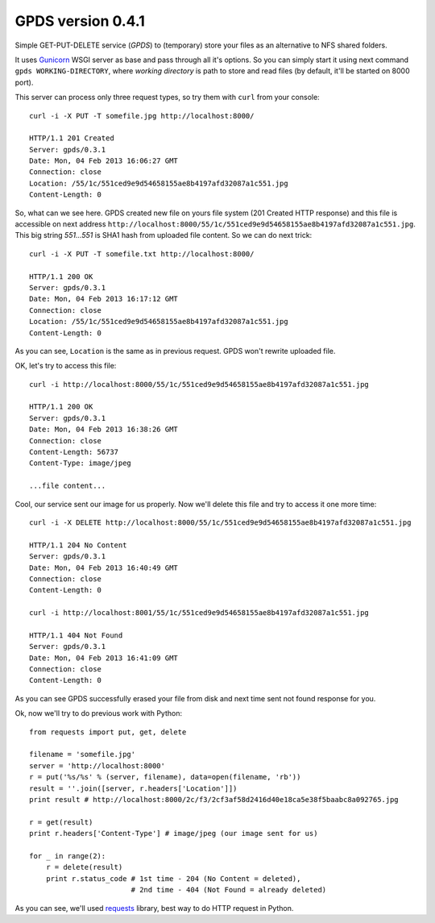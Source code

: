 ====================
 GPDS version 0.4.1
====================

Simple GET-PUT-DELETE service (*GPDS*) to (temporary) store your files as an alternative to NFS shared folders.

It uses Gunicorn_ WSGI server as base and pass through all it's options. So you can simply start it using next command ``gpds WORKING-DIRECTORY``, where *working directory* is path to store and read files (by default, it'll be started on 8000 port).

.. _Gunicorn: http://gunicorn.org/

This server can process only three request types, so try them with ``curl`` from your console::

    curl -i -X PUT -T somefile.jpg http://localhost:8000/

    HTTP/1.1 201 Created
    Server: gpds/0.3.1
    Date: Mon, 04 Feb 2013 16:06:27 GMT
    Connection: close
    Location: /55/1c/551ced9e9d54658155ae8b4197afd32087a1c551.jpg
    Content-Length: 0

So, what can we see here. GPDS created new file on yours file system (201 Created HTTP response) and this file is accessible on next address ``http://localhost:8000/55/1c/551ced9e9d54658155ae8b4197afd32087a1c551.jpg``. This big string *551...551* is SHA1 hash from uploaded file content. So we can do next trick::

    curl -i -X PUT -T somefile.txt http://localhost:8000/

    HTTP/1.1 200 OK
    Server: gpds/0.3.1
    Date: Mon, 04 Feb 2013 16:17:12 GMT
    Connection: close
    Location: /55/1c/551ced9e9d54658155ae8b4197afd32087a1c551.jpg
    Content-Length: 0

As you can see, ``Location`` is the same as in previous request. GPDS won't rewrite uploaded file.

OK, let's try to access this file::

    curl -i http://localhost:8000/55/1c/551ced9e9d54658155ae8b4197afd32087a1c551.jpg

    HTTP/1.1 200 OK
    Server: gpds/0.3.1
    Date: Mon, 04 Feb 2013 16:38:26 GMT
    Connection: close
    Content-Length: 56737
    Content-Type: image/jpeg

    ...file content...

Cool, our service sent our image for us properly. Now we'll delete this file and try to access it one more time::

    curl -i -X DELETE http://localhost:8000/55/1c/551ced9e9d54658155ae8b4197afd32087a1c551.jpg

    HTTP/1.1 204 No Content
    Server: gpds/0.3.1
    Date: Mon, 04 Feb 2013 16:40:49 GMT
    Connection: close
    Content-Length: 0

    curl -i http://localhost:8001/55/1c/551ced9e9d54658155ae8b4197afd32087a1c551.jpg

    HTTP/1.1 404 Not Found
    Server: gpds/0.3.1
    Date: Mon, 04 Feb 2013 16:41:09 GMT
    Connection: close
    Content-Length: 0

As you can see GPDS successfully erased your file from disk and next time sent not found response for you.

Ok, now we'll try to do previous work with Python::

    from requests import put, get, delete

    filename = 'somefile.jpg'
    server = 'http://localhost:8000'
    r = put('%s/%s' % (server, filename), data=open(filename, 'rb'))
    result = ''.join([server, r.headers['Location']])
    print result # http://localhost:8000/2c/f3/2cf3af58d2416d40e18ca5e38f5baabc8a092765.jpg

    r = get(result)
    print r.headers['Content-Type'] # image/jpeg (our image sent for us)

    for _ in range(2):
        r = delete(result)
        print r.status_code # 1st time - 204 (No Content = deleted), 
                            # 2nd time - 404 (Not Found = already deleted)

As you can see, we'll used requests_ library, best way to do HTTP request in Python.

.. _requests: http://docs.python-requests.org/en/latest/
